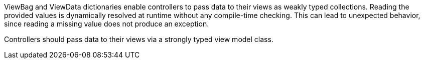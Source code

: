 ViewBag and ViewData dictionaries enable controllers to pass data to their views as weakly typed collections. Reading the provided values is dynamically resolved at runtime without any compile-time checking. This can lead to unexpected behavior, since reading a missing value does not produce an exception.

Controllers should pass data to their views via a strongly typed view model class.
